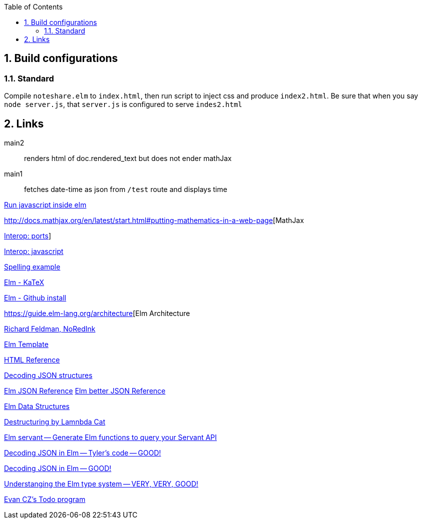 :toc:
:sectnums:


== Build configurations

=== Standard

Compile `noteshare.elm` to `index.html`, then
run script to inject css and produce `index2.html`.
Be sure that when you say `node server.js`, that
`server.js` is configured to serve `indes2.html`

== Links

main2:: renders html of doc.rendered_text but does not
ender mathJax

main1:: fetches date-time as json from `/test` route and displays time

http://stackoverflow.com/questions/16370329/is-there-a-good-way-to-insert-random-html-js-snippets-in-elm[Run javascript inside elm]

http://docs.mathjax.org/en/latest/start.html#putting-mathematics-in-a-web-page[MathJax

http://elm-lang.org:1234/guide/interop#ports[Interop: ports]]

https://guide.elm-lang.org/interop/javascript.html[Interop: javascript]

https://gist.github.com/evancz/e69723b23958e69b63d5b5502b0edf90[Spelling example]

https://github.com/bsouthga/elm-katex/tree/master/src[Elm - KaTeX]

https://github.com/gdotdesign/elm-github-install[Elm - Github install]

https://guide.elm-lang.org/architecture[Elm Architecture

https://github.com/rtfeldman[Richard Feldman, NoRedInk]

https://github.com/lukewestby/elm-template[Elm Template]

http://package.elm-lang.org/packages/evancz/elm-html/4.0.1/Html[HTML Reference]

https://robots.thoughtbot.com/decoding-json-structures-with-elm[Decoding JSON structures]

https://guide.elm-lang.org/interop/json.html[Elm JSON Reference]
http://package.elm-lang.org/packages/elm-lang/core/3.0.0/Json-Decode[Elm better JSON Reference]


https://dennisreimann.de/articles/elm-data-structures-record-tuple.html[Elm Data Structures]

http://www.lambdacat.com/road-to-elm-destructuring/[Destructuring by Lamnbda Cat]

https://github.com/mattjbray/servant-elm[Elm servant -- Generate Elm functions to query your Servant API]

http://tylerscode.com/2016/06/decoding-json-elm/[Decoding JSON in Elm -- Tyler's code -- GOOD!]

https://www.brianthicks.com/post/2016/08/22/decoding-large-json-objects-a-summary[Decoding JSON in Elm -- GOOD!]

http://www.adamwaselnuk.com/elm/2016/05/27/understanding-the-elm-type-system.html[Understanging the Elm type system -- VERY, VERY, GOOD!]

https://github.com/evancz/elm-todomvc[Evan CZ's Todo program]
